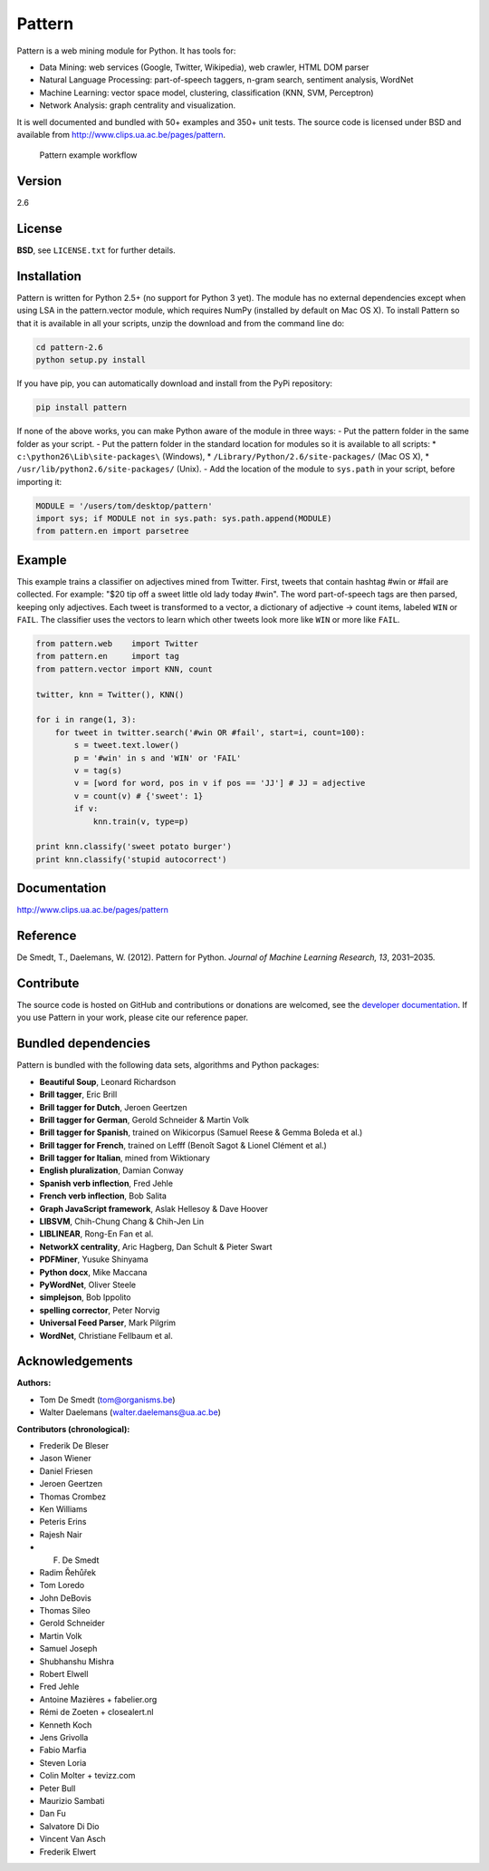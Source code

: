 Pattern
=======

.. image:: https://travis-ci.org/pattern3/pattern.svg?branch=master
    :target: https://travis-ci.org/pattern3/pattern

Pattern is a web mining module for Python. It has tools for:

-  Data Mining: web services (Google, Twitter, Wikipedia), web crawler,
   HTML DOM parser
-  Natural Language Processing: part-of-speech taggers, n-gram search,
   sentiment analysis, WordNet
-  Machine Learning: vector space model, clustering, classification
   (KNN, SVM, Perceptron)
-  Network Analysis: graph centrality and visualization.

It is well documented and bundled with 50+ examples and 350+ unit tests.
The source code is licensed under BSD and available from
http://www.clips.ua.ac.be/pages/pattern.

.. figure:: http://www.clips.ua.ac.be/media/pattern_schema.gif
   :alt: Pattern example workflow

   Pattern example workflow
Version
-------

2.6

License
-------

**BSD**, see ``LICENSE.txt`` for further details.

Installation
------------

Pattern is written for Python 2.5+ (no support for Python 3 yet). The
module has no external dependencies except when using LSA in the
pattern.vector module, which requires NumPy (installed by default on Mac
OS X). To install Pattern so that it is available in all your scripts,
unzip the download and from the command line do:

.. code:: bash

    cd pattern-2.6
    python setup.py install

If you have pip, you can automatically download and install from the
PyPi repository:

.. code:: bash

    pip install pattern

If none of the above works, you can make Python aware of the module in
three ways: - Put the pattern folder in the same folder as your script.
- Put the pattern folder in the standard location for modules so it is
available to all scripts: \* ``c:\python26\Lib\site-packages\``
(Windows), \* ``/Library/Python/2.6/site-packages/`` (Mac OS X), \*
``/usr/lib/python2.6/site-packages/`` (Unix). - Add the location of the
module to ``sys.path`` in your script, before importing it:

.. code:: python

    MODULE = '/users/tom/desktop/pattern'
    import sys; if MODULE not in sys.path: sys.path.append(MODULE)
    from pattern.en import parsetree

Example
-------

This example trains a classifier on adjectives mined from Twitter.
First, tweets that contain hashtag #win or #fail are collected. For
example: "$20 tip off a sweet little old lady today #win". The word
part-of-speech tags are then parsed, keeping only adjectives. Each tweet
is transformed to a vector, a dictionary of adjective → count items,
labeled ``WIN`` or ``FAIL``. The classifier uses the vectors to learn
which other tweets look more like ``WIN`` or more like ``FAIL``.

.. code:: python

    from pattern.web    import Twitter
    from pattern.en     import tag
    from pattern.vector import KNN, count

    twitter, knn = Twitter(), KNN()

    for i in range(1, 3):
        for tweet in twitter.search('#win OR #fail', start=i, count=100):
            s = tweet.text.lower()
            p = '#win' in s and 'WIN' or 'FAIL'
            v = tag(s)
            v = [word for word, pos in v if pos == 'JJ'] # JJ = adjective
            v = count(v) # {'sweet': 1}
            if v:
                knn.train(v, type=p)

    print knn.classify('sweet potato burger')
    print knn.classify('stupid autocorrect')

Documentation
-------------

http://www.clips.ua.ac.be/pages/pattern

Reference
---------

De Smedt, T., Daelemans, W. (2012). Pattern for Python. *Journal of
Machine Learning Research, 13*, 2031–2035.

Contribute
----------

The source code is hosted on GitHub and contributions or donations are
welcomed, see the `developer
documentation <http://www.clips.ua.ac.be/pages/pattern#contribute>`__.
If you use Pattern in your work, please cite our reference paper.

Bundled dependencies
--------------------

Pattern is bundled with the following data sets, algorithms and Python
packages:

-  **Beautiful Soup**, Leonard Richardson
-  **Brill tagger**, Eric Brill
-  **Brill tagger for Dutch**, Jeroen Geertzen
-  **Brill tagger for German**, Gerold Schneider & Martin Volk
-  **Brill tagger for Spanish**, trained on Wikicorpus (Samuel Reese &
   Gemma Boleda et al.)
-  **Brill tagger for French**, trained on Lefff (Benoît Sagot & Lionel
   Clément et al.)
-  **Brill tagger for Italian**, mined from Wiktionary
-  **English pluralization**, Damian Conway
-  **Spanish verb inflection**, Fred Jehle
-  **French verb inflection**, Bob Salita
-  **Graph JavaScript framework**, Aslak Hellesoy & Dave Hoover
-  **LIBSVM**, Chih-Chung Chang & Chih-Jen Lin
-  **LIBLINEAR**, Rong-En Fan et al.
-  **NetworkX centrality**, Aric Hagberg, Dan Schult & Pieter Swart
-  **PDFMiner**, Yusuke Shinyama
-  **Python docx**, Mike Maccana
-  **PyWordNet**, Oliver Steele
-  **simplejson**, Bob Ippolito
-  **spelling corrector**, Peter Norvig
-  **Universal Feed Parser**, Mark Pilgrim
-  **WordNet**, Christiane Fellbaum et al.

Acknowledgements
----------------

**Authors:**

-  Tom De Smedt (tom@organisms.be)
-  Walter Daelemans (walter.daelemans@ua.ac.be)

**Contributors (chronological):**

-  Frederik De Bleser
-  Jason Wiener
-  Daniel Friesen
-  Jeroen Geertzen
-  Thomas Crombez
-  Ken Williams
-  Peteris Erins
-  Rajesh Nair
-  F. De Smedt
-  Radim Řehůřek
-  Tom Loredo
-  John DeBovis
-  Thomas Sileo
-  Gerold Schneider
-  Martin Volk
-  Samuel Joseph
-  Shubhanshu Mishra
-  Robert Elwell
-  Fred Jehle
-  Antoine Mazières + fabelier.org
-  Rémi de Zoeten + closealert.nl
-  Kenneth Koch
-  Jens Grivolla
-  Fabio Marfia
-  Steven Loria
-  Colin Molter + tevizz.com
-  Peter Bull
-  Maurizio Sambati
-  Dan Fu
-  Salvatore Di Dio
-  Vincent Van Asch
-  Frederik Elwert

